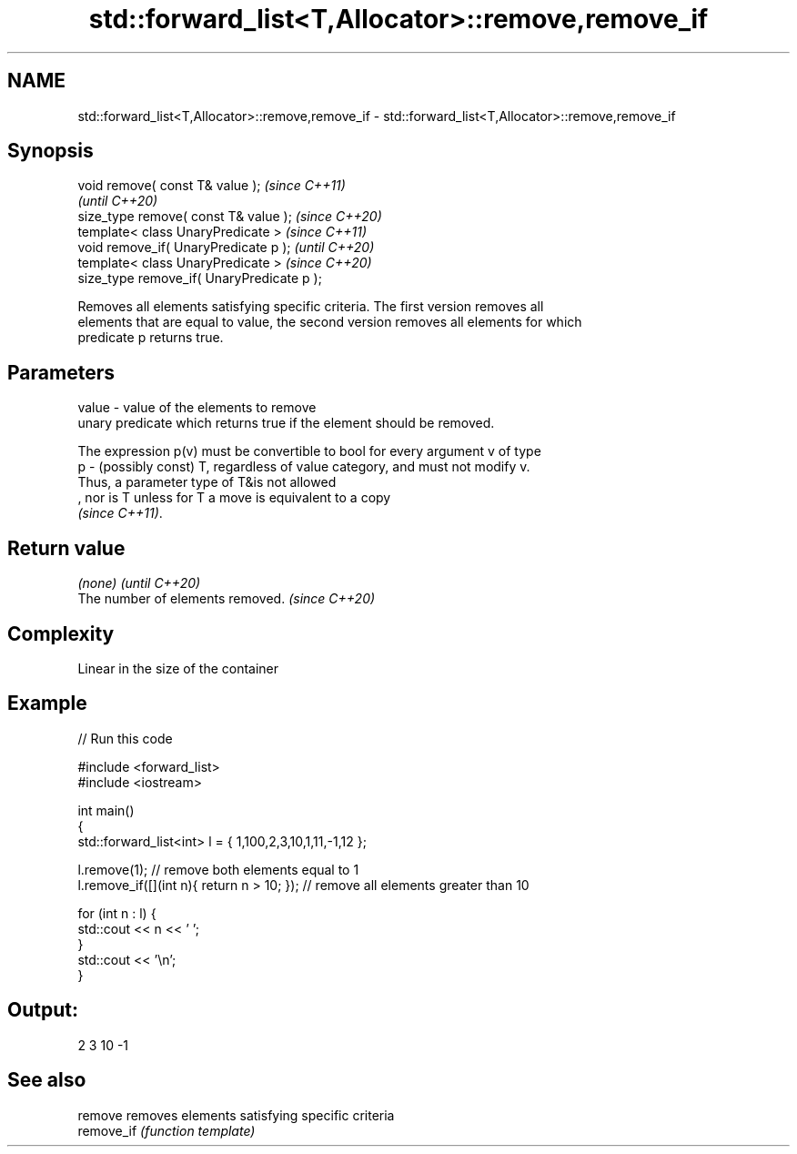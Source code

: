 .TH std::forward_list<T,Allocator>::remove,remove_if 3 "2019.08.27" "http://cppreference.com" "C++ Standard Libary"
.SH NAME
std::forward_list<T,Allocator>::remove,remove_if \- std::forward_list<T,Allocator>::remove,remove_if

.SH Synopsis
   void remove( const T& value );            \fI(since C++11)\fP
                                             \fI(until C++20)\fP
   size_type remove( const T& value );       \fI(since C++20)\fP
   template< class UnaryPredicate >          \fI(since C++11)\fP
   void remove_if( UnaryPredicate p );       \fI(until C++20)\fP
   template< class UnaryPredicate >          \fI(since C++20)\fP
   size_type remove_if( UnaryPredicate p );

   Removes all elements satisfying specific criteria. The first version removes all
   elements that are equal to value, the second version removes all elements for which
   predicate p returns true.

.SH Parameters

   value - value of the elements to remove
           unary predicate which returns true if the element should be removed.

           The expression p(v) must be convertible to bool for every argument v of type
   p     - (possibly const) T, regardless of value category, and must not modify v.
           Thus, a parameter type of T&is not allowed
           , nor is T unless for T a move is equivalent to a copy
           \fI(since C++11)\fP. 

.SH Return value

   \fI(none)\fP                          \fI(until C++20)\fP
   The number of elements removed. \fI(since C++20)\fP

.SH Complexity

   Linear in the size of the container

.SH Example

   
// Run this code

 #include <forward_list>
 #include <iostream>

 int main()
 {
     std::forward_list<int> l = { 1,100,2,3,10,1,11,-1,12 };

     l.remove(1); // remove both elements equal to 1
     l.remove_if([](int n){ return n > 10; }); // remove all elements greater than 10

     for (int n : l) {
         std::cout << n << ' ';
     }
     std::cout << '\\n';
 }

.SH Output:

 2 3 10 -1

.SH See also

   remove    removes elements satisfying specific criteria
   remove_if \fI(function template)\fP
